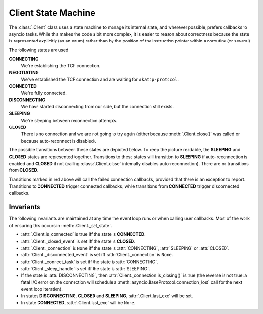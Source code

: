 Client State Machine
====================

The :class:`.Client` class uses a state machine to manage its internal state,
and wherever possible, prefers callbacks to asyncio tasks. While this makes
the code a bit more complex, it is easier to reason about correctness because
the state is represented explicitly (as an enum) rather than by the position
of the instruction pointer within a coroutine (or several).

The following states are used

**CONNECTING**
  We're establishing the TCP connection.
**NEGOTIATING**
  We've established the TCP connection and are waiting for
  ``#katcp-protocol``.
**CONNECTED**
  We're fully connected.
**DISCONNECTING**
  We have started disconnecting from our side, but the connection still exists.
**SLEEPING**
  We're sleeping between reconnection attempts.
**CLOSED**
  There is no connection and we are not going to try again (either
  because :meth:`.Client.close()` was called or because auto-reconnect is
  disabled).

The possible transitions between these states are depicted below. To keep the
picture readable, the **SLEEPING** and **CLOSED** states are represented
together. Transitions to these states will transition to **SLEEPING** if
auto-reconnection is enabled and **CLOSED** if not (calling
:class:`.Client.close` internally disables auto-reconnection). There are no
transitions from **CLOSED**.

.. tikz::
  :libs: graphs,graphdrawing,quotes

  \tikzset{
    >=latex,
    bend angle=10,
  }
  \graph[
    simple necklace layout,
    node distance=8cm,
    edges={nodes={sloped, font=\scriptsize}},
  ] {
    % Success path
    CONNECTING ->["connection\_made"] NEGOTIATING;
    NEGOTIATING ->["\#katcp-protocol received"] CONNECTED;
    CONNECTED ->["\#disconnect / EOF / close"] DISCONNECTING;
    DISCONNECTING -> ["connection\_lost"] SC[as={SLEEPING\\ CLOSED}, align=center];
    SC ->["backoff timer reached", bend right] CONNECTING;

    % Other cases
    CONNECTING ->["connection failed / close", bend right, swap, red] SC;
    NEGOTIATING ->["connection\_lost", red] SC;
    NEGOTIATING ->["invalid \#katcp-protocol / \#disconnect / EOF / close", red] { DISCONNECTING };
    CONNECTED ->["connection\_lost", near end] SC;
    SC ->["close", loop right] SC;
  };

Transitions marked in red above will call the failed connection callbacks,
provided that there is an exception to report. Transitions to **CONNECTED**
trigger connected callbacks, while transitions from **CONNECTED** trigger
disconnected callbacks.

Invariants
----------
The following invariants are maintained at any time the event loop runs or
when calling user callbacks. Most of the work of ensuring this occurs in
:meth:`.Client._set_state`.

- :attr:`.Client.is_connected` is true iff the state is **CONNECTED**.
- :attr:`.Client._closed_event` is set iff the state is **CLOSED**.
- :attr:`.Client._connection` is ``None`` iff the state is :attr:`CONNECTING`,
  :attr:`SLEEPING` or :attr:`CLOSED`.
- :attr:`Client._disconnected_event` is set iff :attr:`Client._connection` is ``None``.
- :attr:`Client._connect_task` is set iff the state is :attr:`CONNECTING`.
- :attr:`Client._sleep_handle` is set iff the state is :attr:`SLEEPING`.
- If the state is :attr:`DISCONNECTING`, then
  :attr:`Client._connection.is_closing()` is true (the reverse is not true:
  a fatal I/O error on the connection will schedule a
  :meth:`asyncio.BaseProtocol.connection_lost` call for the next event loop
  iteration).
- In states **DISCONNECTING**, **CLOSED** and **SLEEPING**,
  :attr:`.Client.last_exc` will be set.
- In state **CONNECTED**, :attr:`.Client.last_exc` will be ``None``.
